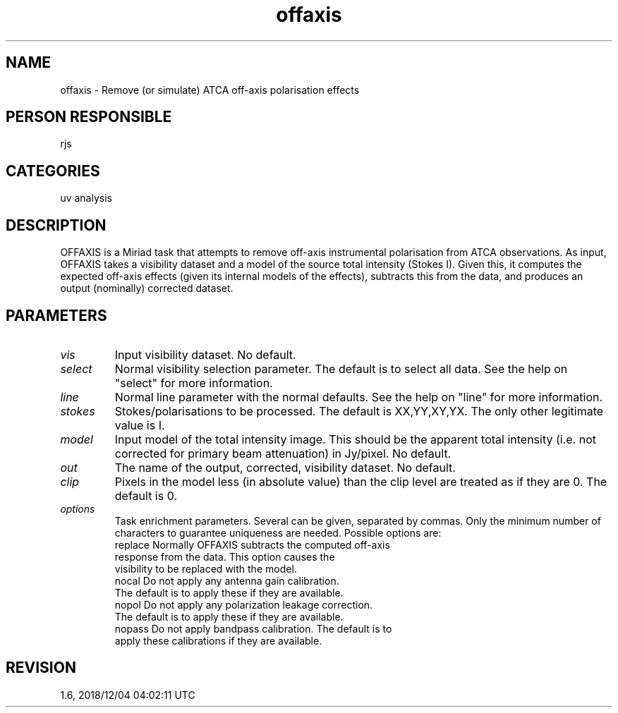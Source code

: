 .TH offaxis 1
.SH NAME
offaxis - Remove (or simulate) ATCA off-axis polarisation effects
.SH PERSON RESPONSIBLE
rjs
.SH CATEGORIES
uv analysis
.SH DESCRIPTION
OFFAXIS is a Miriad task that attempts to remove off-axis
instrumental polarisation from ATCA observations. As input,
OFFAXIS takes a visibility dataset and a model of the source
total intensity (Stokes I). Given this, it computes the expected
off-axis effects (given its internal models of the effects),
subtracts this from the data, and produces an output (nominally)
corrected dataset.
.sp
.SH PARAMETERS
.TP
\fIvis\fP
Input visibility dataset. No default.
.TP
\fIselect\fP
Normal visibility selection parameter. The default is to
select all data. See the help on "select" for more information.
.TP
\fIline\fP
Normal line parameter with the normal defaults. See the help on
"line" for more information.
.TP
\fIstokes\fP
Stokes/polarisations to be processed.  The default is
XX,YY,XY,YX.  The only other legitimate value is I.
.TP
\fImodel\fP
Input model of the total intensity image.  This should be the
apparent total intensity (i.e. not corrected for primary beam
attenuation) in Jy/pixel.  No default.
.TP
\fIout\fP
The name of the output, corrected, visibility dataset.
No default.
.TP
\fIclip\fP
Pixels in the model less (in absolute value) than the clip level
are treated as if they are 0. The default is 0.
.TP
\fIoptions\fP
Task enrichment parameters. Several can be given, separated by
commas. Only the minimum number of characters to guarantee
uniqueness are needed. Possible options are:
.nf
  replace   Normally OFFAXIS subtracts the computed off-axis
            response from the data. This option causes the
            visibility to be replaced with the model.
  nocal     Do not apply any antenna gain calibration.
            The default is to apply these if they are available.
  nopol     Do not apply any polarization leakage correction.
            The default is to apply these if they are available.
  nopass    Do not apply bandpass calibration. The default is to
            apply these calibrations if they are available.
.fi
.sp
.SH REVISION
1.6, 2018/12/04 04:02:11 UTC
